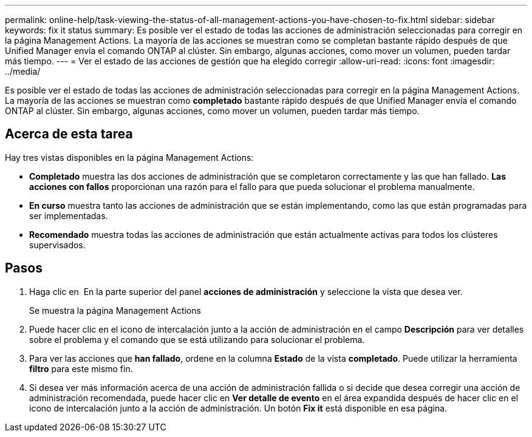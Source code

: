---
permalink: online-help/task-viewing-the-status-of-all-management-actions-you-have-chosen-to-fix.html 
sidebar: sidebar 
keywords: fix it status 
summary: Es posible ver el estado de todas las acciones de administración seleccionadas para corregir en la página Management Actions. La mayoría de las acciones se muestran como se completan bastante rápido después de que Unified Manager envía el comando ONTAP al clúster. Sin embargo, algunas acciones, como mover un volumen, pueden tardar más tiempo. 
---
= Ver el estado de las acciones de gestión que ha elegido corregir
:allow-uri-read: 
:icons: font
:imagesdir: ../media/


[role="lead"]
Es posible ver el estado de todas las acciones de administración seleccionadas para corregir en la página Management Actions. La mayoría de las acciones se muestran como *completado* bastante rápido después de que Unified Manager envía el comando ONTAP al clúster. Sin embargo, algunas acciones, como mover un volumen, pueden tardar más tiempo.



== Acerca de esta tarea

Hay tres vistas disponibles en la página Management Actions:

* *Completado* muestra las dos acciones de administración que se completaron correctamente y las que han fallado. *Las acciones con fallos* proporcionan una razón para el fallo para que pueda solucionar el problema manualmente.
* *En curso* muestra tanto las acciones de administración que se están implementando, como las que están programadas para ser implementadas.
* *Recomendado* muestra todas las acciones de administración que están actualmente activas para todos los clústeres supervisados.




== Pasos

. Haga clic en image:../media/more-icon.gif[""] En la parte superior del panel *acciones de administración* y seleccione la vista que desea ver.
+
Se muestra la página Management Actions

. Puede hacer clic en el icono de intercalación junto a la acción de administración en el campo *Descripción* para ver detalles sobre el problema y el comando que se está utilizando para solucionar el problema.
. Para ver las acciones que *han fallado*, ordene en la columna *Estado* de la vista *completado*. Puede utilizar la herramienta *filtro* para este mismo fin.
. Si desea ver más información acerca de una acción de administración fallida o si decide que desea corregir una acción de administración recomendada, puede hacer clic en *Ver detalle de evento* en el área expandida después de hacer clic en el icono de intercalación junto a la acción de administración. Un botón *Fix it* está disponible en esa página.

